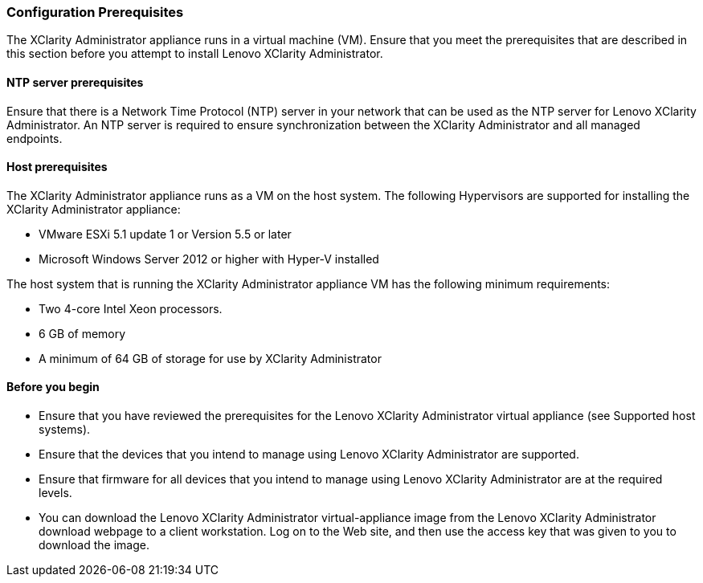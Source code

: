 === Configuration Prerequisites

The XClarity Administrator appliance runs in a virtual machine (VM). Ensure that you meet
the prerequisites that are described in this section before you attempt to install Lenovo
XClarity Administrator.

==== NTP server prerequisites
Ensure that there is a Network Time Protocol (NTP) server in your network that can be used
as the NTP server for Lenovo XClarity Administrator. An NTP server is required to ensure
synchronization between the XClarity Administrator and all managed endpoints.

==== Host prerequisites
The XClarity Administrator appliance runs as a VM on the host system. The following
Hypervisors are supported for installing the XClarity Administrator appliance:

*  VMware ESXi 5.1 update 1 or Version 5.5 or later
*  Microsoft Windows Server 2012 or higher with Hyper-V installed

The host system that is running the XClarity Administrator appliance VM has the following
minimum requirements:

* Two 4-core Intel Xeon processors.
* 6 GB of memory
* A minimum of 64 GB of storage for use by XClarity Administrator

==== Before you begin

* Ensure that you have reviewed the prerequisites for the Lenovo XClarity Administrator virtual appliance (see Supported host systems).
* Ensure that the devices that you intend to manage using Lenovo XClarity Administrator are supported.
* Ensure that firmware for all devices that you intend to manage using Lenovo XClarity Administrator are at the required levels.
* You can download the Lenovo XClarity Administrator virtual-appliance image from the Lenovo XClarity Administrator download webpage to a client workstation. Log on to the Web site, and then use the access key that was given to you to download the image.
